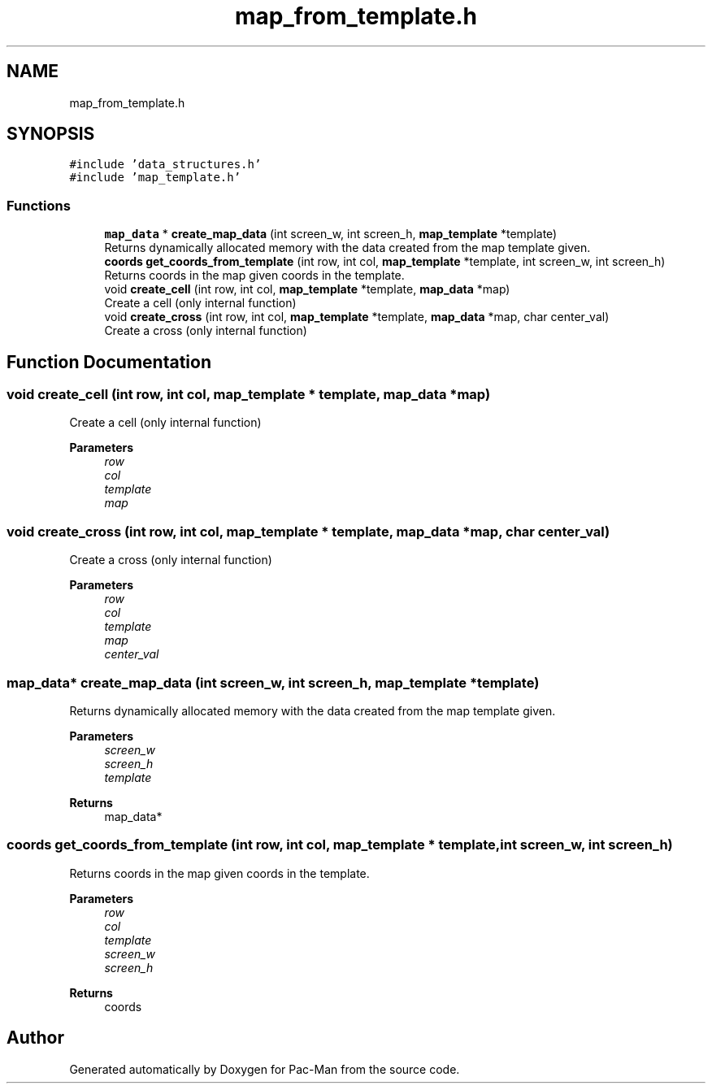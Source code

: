 .TH "map_from_template.h" 3 "Wed May 5 2021" "Version 1.0.0" "Pac-Man" \" -*- nroff -*-
.ad l
.nh
.SH NAME
map_from_template.h
.SH SYNOPSIS
.br
.PP
\fC#include 'data_structures\&.h'\fP
.br
\fC#include 'map_template\&.h'\fP
.br

.SS "Functions"

.in +1c
.ti -1c
.RI "\fBmap_data\fP * \fBcreate_map_data\fP (int screen_w, int screen_h, \fBmap_template\fP *template)"
.br
.RI "Returns dynamically allocated memory with the data created from the map template given\&. "
.ti -1c
.RI "\fBcoords\fP \fBget_coords_from_template\fP (int row, int col, \fBmap_template\fP *template, int screen_w, int screen_h)"
.br
.RI "Returns coords in the map given coords in the template\&. "
.ti -1c
.RI "void \fBcreate_cell\fP (int row, int col, \fBmap_template\fP *template, \fBmap_data\fP *map)"
.br
.RI "Create a cell (only internal function) "
.ti -1c
.RI "void \fBcreate_cross\fP (int row, int col, \fBmap_template\fP *template, \fBmap_data\fP *map, char center_val)"
.br
.RI "Create a cross (only internal function) "
.in -1c
.SH "Function Documentation"
.PP 
.SS "void create_cell (int row, int col, \fBmap_template\fP * template, \fBmap_data\fP * map)"

.PP
Create a cell (only internal function) 
.PP
\fBParameters\fP
.RS 4
\fIrow\fP 
.br
\fIcol\fP 
.br
\fItemplate\fP 
.br
\fImap\fP 
.RE
.PP

.SS "void create_cross (int row, int col, \fBmap_template\fP * template, \fBmap_data\fP * map, char center_val)"

.PP
Create a cross (only internal function) 
.PP
\fBParameters\fP
.RS 4
\fIrow\fP 
.br
\fIcol\fP 
.br
\fItemplate\fP 
.br
\fImap\fP 
.br
\fIcenter_val\fP 
.RE
.PP

.SS "\fBmap_data\fP* create_map_data (int screen_w, int screen_h, \fBmap_template\fP * template)"

.PP
Returns dynamically allocated memory with the data created from the map template given\&. 
.PP
\fBParameters\fP
.RS 4
\fIscreen_w\fP 
.br
\fIscreen_h\fP 
.br
\fItemplate\fP 
.RE
.PP
\fBReturns\fP
.RS 4
map_data* 
.RE
.PP

.SS "\fBcoords\fP get_coords_from_template (int row, int col, \fBmap_template\fP * template, int screen_w, int screen_h)"

.PP
Returns coords in the map given coords in the template\&. 
.PP
\fBParameters\fP
.RS 4
\fIrow\fP 
.br
\fIcol\fP 
.br
\fItemplate\fP 
.br
\fIscreen_w\fP 
.br
\fIscreen_h\fP 
.RE
.PP
\fBReturns\fP
.RS 4
coords 
.RE
.PP

.SH "Author"
.PP 
Generated automatically by Doxygen for Pac-Man from the source code\&.
